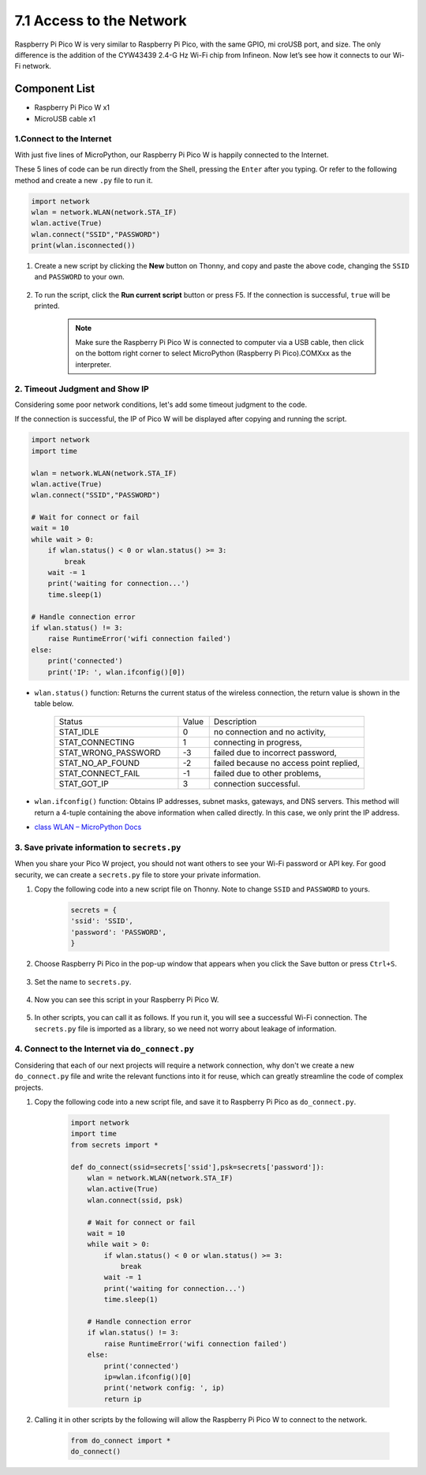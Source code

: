 7.1 Access to the Network
=========================
Raspberry Pi Pico W is very similar to Raspberry Pi Pico, with the same GPIO, mi
croUSB port, and size. The only difference is the addition of the CYW43439 2.4-G
Hz Wi-Fi chip from Infineon. Now let’s see how it connects to our Wi-Fi network.

Component List
^^^^^^^^^^^^^^^
- Raspberry Pi Pico W x1
- MicroUSB cable x1

1.Connect to the Internet
-----------------------------------------------
With just five lines of MicroPython, our Raspberry Pi Pico W is happily connected to the Internet.

These 5 lines of code can be run directly from the Shell, pressing the ``Enter`` after you typing.
Or refer to the following method and create a new ``.py`` file to run it.

.. code-block:: python

    import network
    wlan = network.WLAN(network.STA_IF)
    wlan.active(True)
    wlan.connect("SSID","PASSWORD")
    print(wlan.isconnected())

#. Create a new script by clicking the **New** button on Thonny, and copy and paste the above code, changing the ``SSID`` and ``PASSWORD`` to your own.

    .. image:: img/access1.png

#. To run the script, click the **Run current script** button or press F5. If the connection is successful, ``true`` will be printed. 

    .. note::

        Make sure the Raspberry Pi Pico W is connected to computer via a USB cable, then click on the bottom right corner to select MicroPython (Raspberry Pi Pico).COMXxx as the interpreter.

    .. image:: img/access2.png


2. Timeout Judgment and Show IP
-----------------------------------------------


Considering some poor network conditions, let's add some timeout judgment to the code.

If the connection is successful, the IP of Pico W will be displayed after copying and running the script.

.. code-block:: python

    import network
    import time

    wlan = network.WLAN(network.STA_IF)
    wlan.active(True)
    wlan.connect("SSID","PASSWORD")

    # Wait for connect or fail
    wait = 10
    while wait > 0:
        if wlan.status() < 0 or wlan.status() >= 3:
            break
        wait -= 1
        print('waiting for connection...')
        time.sleep(1)

    # Handle connection error
    if wlan.status() != 3:
        raise RuntimeError('wifi connection failed')
    else:
        print('connected')
        print('IP: ', wlan.ifconfig()[0])

.. image:: img/access3.png

* ``wlan.status()`` function: Returns the current status of the wireless connection, the return value is shown in the table below.


    .. list-table::
        :widths: 40 10 50

        * - Status
          - Value
          - Description
        * - STAT_IDLE 
          - 0 
          - no connection and no activity,
        * - STAT_CONNECTING 
          - 1 
          - connecting in progress,
        * - STAT_WRONG_PASSWORD 
          - -3 
          - failed due to incorrect password,
        * - STAT_NO_AP_FOUND 
          - -2 
          - failed because no access point replied,
        * - STAT_CONNECT_FAIL 
          - -1 
          - failed due to other problems,
        * - STAT_GOT_IP 
          - 3 
          - connection successful.

* ``wlan.ifconfig()`` function: Obtains IP addresses, subnet masks, gateways, and DNS servers. This method will return a 4-tuple containing the above information when called directly. In this case, we only print the IP address.

*  `class WLAN – MicroPython Docs <https://docs.micropython.org/en/latest/library/network.WLAN.html>`_

.. _create_secrets:

3. Save private information to ``secrets.py``
----------------------------------------------------------

When you share your Pico W project, you should not want others to see your Wi-Fi password or API key.
For good security, we can create a ``secrets.py`` file to store your private information.

#. Copy the following code into a new script file on Thonny. Note to change ``SSID`` and ``PASSWORD`` to yours.

    .. code-block:: python

        secrets = {
        'ssid': 'SSID',
        'password': 'PASSWORD',
        }

#. Choose Raspberry Pi Pico in the pop-up window that appears when you click the Save button or press ``Ctrl+S``.

    .. image:: img/access4.png

#. Set the name to ``secrets.py``.

    .. image:: img/access5.png

#. Now you can see this script in your Raspberry Pi Pico W.

    .. image:: img/access6.png

#. In other scripts, you can call it as follows. If you run it, you will see a successful Wi-Fi connection. The ``secrets.py`` file is imported as a library, so we need not worry about leakage of information.

    .. code-block:: python
        :emphasize-lines: 3,7

        import network
        import time
        from secrets import secrets

        wlan = network.WLAN(network.STA_IF)
        wlan.active(True)
        wlan.connect(secrets['ssid'], secrets['password'])

        # Wait for connect or fail
        wait = 10
        while wait > 0:
            if wlan.status() < 0 or wlan.status() >= 3:
                break
            wait -= 1
            print('waiting for connection...')
            time.sleep(1)

        # Handle connection error
        if wlan.status() != 3:
            raise RuntimeError('wifi connection failed')
        else:
            print('connected')
            print('IP: ', wlan.ifconfig()[0])

    .. image:: img/access8.png

.. _do_connect:

4. Connect to the Internet via ``do_connect.py``
--------------------------------------------------------------

Considering that each of our next projects will require a network connection, why don't we create a new ``do_connect.py`` file and write the relevant functions into it for reuse, which can greatly streamline the code of complex projects.

#. Copy the following code into a new script file, and save it to Raspberry Pi Pico as ``do_connect.py``.

    .. code-block:: python

        import network
        import time
        from secrets import *

        def do_connect(ssid=secrets['ssid'],psk=secrets['password']):
            wlan = network.WLAN(network.STA_IF)
            wlan.active(True)
            wlan.connect(ssid, psk)

            # Wait for connect or fail
            wait = 10
            while wait > 0:
                if wlan.status() < 0 or wlan.status() >= 3:
                    break
                wait -= 1
                print('waiting for connection...')
                time.sleep(1)

            # Handle connection error
            if wlan.status() != 3:
                raise RuntimeError('wifi connection failed')
            else:
                print('connected')
                ip=wlan.ifconfig()[0]
                print('network config: ', ip)
                return ip

    .. image:: img/access7.png

#. Calling it in other scripts by the following will allow the Raspberry Pi Pico W to connect to the network.

    .. code-block:: python

        from do_connect import *
        do_connect()


.. https://www.tomshardware.com/reviews/raspberry-pi-pico-w



